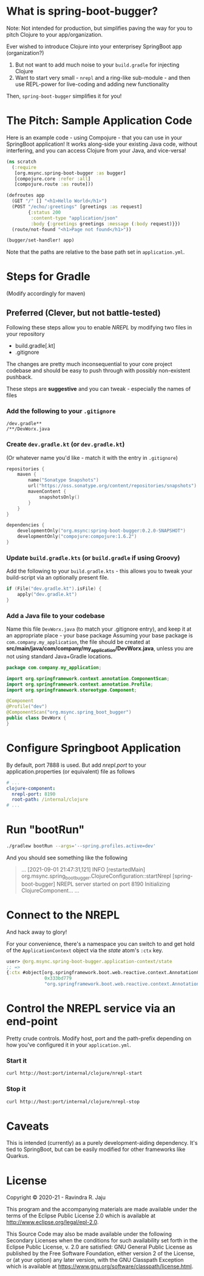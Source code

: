 * What is spring-boot-bugger?

Note: Not intended for production, but simplifies paving the way for you to pitch Clojure to your app/organization.

Ever wished to introduce Clojure into your enterprisey SpringBoot app (organization?)
1. But not want to add much noise to your ~build.gradle~ for injecting Clojure
2. Want to start very small - ~nrepl~ and a ring-like sub-module - and then use REPL-power for live-coding and adding new functionality

Then, ~spring-boot-bugger~ simplifies it for you!

* The Pitch: Sample Application Code
Here is an example code - using Compojure - that you can use in your SpringBoot application!
It works along-side your existing Java code, without interfering, and you can access Clojure from your Java, and vice-versa!
#+begin_src clojure
(ns scratch
  (:require
   [org.msync.spring-boot-bugger :as bugger]
   [compojure.core :refer :all]
   [compojure.route :as route]))

(defroutes app
  (GET "/" [] "<h1>Hello World</h1>")
  (POST "/echo/:greetings" [greetings :as request]
        {:status 200
         :content-type "application/json"
         :body {:greetings greetings :message (:body request)}})
  (route/not-found "<h1>Page not found</h1>"))

(bugger/set-handler! app)
#+end_src

Note that the paths are relative to the base path set in ~application.yml~.

* Steps for Gradle
(Modify accordingly for maven)

** Preferred (Clever, but not battle-tested)

Following these steps allow you to enable /NREPL/ by modifying two files in your repository
- build.gradle[.kt]
- .gitignore
The changes are pretty much inconsequential to your core project codebase and should be easy to push through with possibly non-existent pushback.

These steps are *suggestive* and you can tweak - especially the names of files

*** Add the following to your ~.gitignore~
#+begin_example
/dev.gradle**
/**/DevWorx.java
#+end_example

*** Create ~dev.gradle.kt~ (or ~dev.gradle.kt~)
(Or whatever name you'd like - match it with the entry in ~.gitignore~)
#+begin_src kotlin
repositories {
    maven {
        name("Sonatype Snapshots")
        url("https://oss.sonatype.org/content/repositories/snapshots")
        mavenContent {
            snapshotsOnly()
        }
    }
}

dependencies {
    developmentOnly("org.msync:spring-boot-bugger:0.2.0-SNAPSHOT")
    developmentOnly("compojure:compojure:1.6.2")
}
#+end_src

*** Update ~build.gradle.kts~ (or ~build.gradle~ if using Groovy)
Add the following to your ~build.gradle.kts~ - this allows you to tweak your build-script via an optionally present file.
#+begin_src kotlin
if (File("dev.gradle.kt").isFile) {
    apply("dev.gradle.kt")
}
#+end_src

*** Add a Java file to your codebase
Name this file ~DevWorx.java~ (to match your .gitignore entry), and keep it at an appropriate place - your base package
Assuming your base package is ~com.company.my_application~, the file should be created at *src/main/java/com/company/my_application/DevWorx.java*, unless you are not using standard Java+Gradle locations.
#+begin_src java
package com.company.my_application;

import org.springframework.context.annotation.ComponentScan;
import org.springframework.context.annotation.Profile;
import org.springframework.stereotype.Component;

@Component
@Profile("dev")
@ComponentScan("org.msync.spring_boot_bugger")
public class DevWorx {
}
#+end_src

* Configure Springboot Application
By default, port 7888 is used. But add /nrepl.port/ to your application.properties (or equivalent) file as follows

#+begin_src yaml
# ...
clojure-component:
  nrepl-port: 8190
  root-path: /internal/clojure
# ...
#+end_src

* Run "bootRun"
#+begin_src bash
./gradlew bootRun --args='--spring.profiles.active=dev'
#+end_src

And you should see something like the following
#+BEGIN_QUOTE
...
[2021-09-01 21:47:31,121] INFO  [restartedMain] org.msync.spring_boot_bugger.ClojureConfiguration::startNrepl [spring-boot-bugger] NREPL server started on port 8190
Initializing ClojureComponent...
...
#+END_QUOTE

* Connect to the NREPL
And hack away to glory!

For your convenience, there's a namespace you can switch to and get hold of the ~ApplicationContext~ object via the /state/ atom's ~:ctx~ key.

#+begin_src clojure
user> @org.msync.spring-boot-bugger.application-context/state
;; =>
{:ctx #object[org.springframework.boot.web.reactive.context.AnnotationConfigReactiveWebServerApplicationContext
              0x333bd779
              "org.springframework.boot.web.reactive.context.AnnotationConfigReactiveWebServerApplicationContext@333bd779, started on Wed Sep 01 21:47:28 IST 2021"]}
#+end_src

* Control the NREPL service via an end-point

Pretty crude controls. Modify host, port and the path-prefix depending on how you've configured it in your ~application.yml~.

*** Start it
#+begin_src bash
curl http://host:port/internal/clojure/nrepl-start
#+end_src

*** Stop it
#+begin_src bash
curl http://host:port/internal/clojure/nrepl-stop
#+end_src

* Caveats
This is intended (currently) as a purely development-aiding dependency. It's tied to SpringBoot, but can be easily modified for other frameworks like Quarkus.

* License

Copyright © 2020-21 - Ravindra R. Jaju

This program and the accompanying materials are made available under the
terms of the Eclipse Public License 2.0 which is available at
[[http://www.eclipse.org/legal/epl-2.0][http://www.eclipse.org/legal/epl-2.0]].

This Source Code may also be made available under the following Secondary
Licenses when the conditions for such availability set forth in the Eclipse
Public License, v. 2.0 are satisfied: GNU General Public License as published by
the Free Software Foundation, either version 2 of the License, or (at your
option) any later version, with the GNU Classpath Exception which is available
at [[https://www.gnu.org/software/classpath/license.html][https://www.gnu.org/software/classpath/license.html]].
